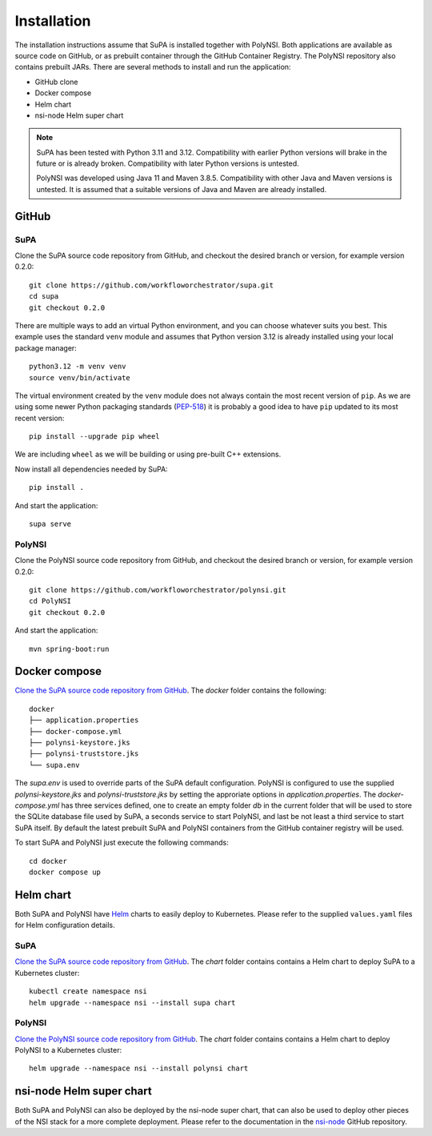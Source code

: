 .. vim:noswapfile:nobackup:nowritebackup:
.. highlight:: console

Installation
============

The installation instructions assume that SuPA is installed together with PolyNSI.
Both applications are available as source code on GitHub,
or as prebuilt container through the GitHub Container Registry.
The PolyNSI repository also contains prebuilt JARs.
There are several methods to install and run the application:

- GitHub clone
- Docker compose
- Helm chart
- nsi-node Helm super chart


.. note::

    SuPA has been tested with Python 3.11 and 3.12.
    Compatibility with earlier Python versions will brake in the future or is already broken.
    Compatibility with later Python versions is untested.

    PolyNSI was developed using Java 11 and Maven 3.8.5.
    Compatibility with other Java and Maven versions is untested.
    It is assumed that a suitable versions of Java and Maven are already installed.

GitHub
++++++

SuPA
----

_`Clone the SuPA source code repository from GitHub`,
and checkout the desired branch or version,
for example version 0.2.0::

    git clone https://github.com/workfloworchestrator/supa.git
    cd supa
    git checkout 0.2.0

There are multiple ways to add an virtual Python environment, and you can choose
whatever suits you best. This example uses the standard ``venv`` module and assumes
that Python version 3.12 is already installed using your local package manager::

    python3.12 -m venv venv
    source venv/bin/activate

The virtual environment created by the ``venv`` module does not always contain the most recent version of ``pip``.
As we are using some newer Python packaging standards (`PEP-518 <https://www.python.org/dev/peps/pep-0518/>`_)
it is probably a good idea to have ``pip`` updated to its most recent version::

    pip install --upgrade pip wheel

We are including ``wheel`` as we will be building or using pre-built C++ extensions.

Now install all dependencies needed by SuPA::

    pip install .

And start the application::

    supa serve

PolyNSI
-------

_`Clone the PolyNSI source code repository from GitHub`,
and checkout the desired branch or version,
for example version 0.2.0::

    git clone https://github.com/workfloworchestrator/polynsi.git
    cd PolyNSI
    git checkout 0.2.0

And start the application::

    mvn spring-boot:run

Docker compose
++++++++++++++

`Clone the SuPA source code repository from GitHub`_.
The `docker` folder contains the following:

::

    docker
    ├── application.properties
    ├── docker-compose.yml
    ├── polynsi-keystore.jks
    ├── polynsi-truststore.jks
    └── supa.env

The `supa.env` is used to override parts of the SuPA default configuration.
PolyNSI is configured to use the supplied `polynsi-keystore.jks` and `polynsi-truststore.jks`
by setting the approriate options in `application.properties`.
The `docker-compose.yml` has three services defined,
one to create an empty folder `db` in the current folder
that will be used to store the SQLite database file used by SuPA,
a seconds service to start PolyNSI,
and last be not least a third service to start SuPA itself.
By default the latest prebuilt SuPA and PolyNSI containers from the GitHub container registry will be used.

To start SuPA and PolyNSI just execute the following commands::

    cd docker
    docker compose up

Helm chart
++++++++++

Both SuPA and PolyNSI have `Helm <https://helm.sh/>`_ charts
to easily deploy to Kubernetes.
Please refer to the supplied ``values.yaml`` files for Helm configuration details.

SuPA
----

`Clone the SuPA source code repository from GitHub`_.
The `chart` folder contains contains a Helm chart to deploy SuPA to a Kubernetes cluster::

    kubectl create namespace nsi
    helm upgrade --namespace nsi --install supa chart

PolyNSI
-------

`Clone the PolyNSI source code repository from GitHub`_.
The `chart` folder contains contains a Helm chart to deploy PolyNSI to a Kubernetes cluster::

    helm upgrade --namespace nsi --install polynsi chart


nsi-node Helm super chart
+++++++++++++++++++++++++

Both SuPA and PolyNSI can also be deployed by the nsi-node super chart,
that can also be used to deploy other pieces of the NSI stack for a more complete deployment.
Please refer to the documentation in the `nsi-node <https://github.com/BandwidthOnDemand/nsi-node>`_ GitHub repository.
